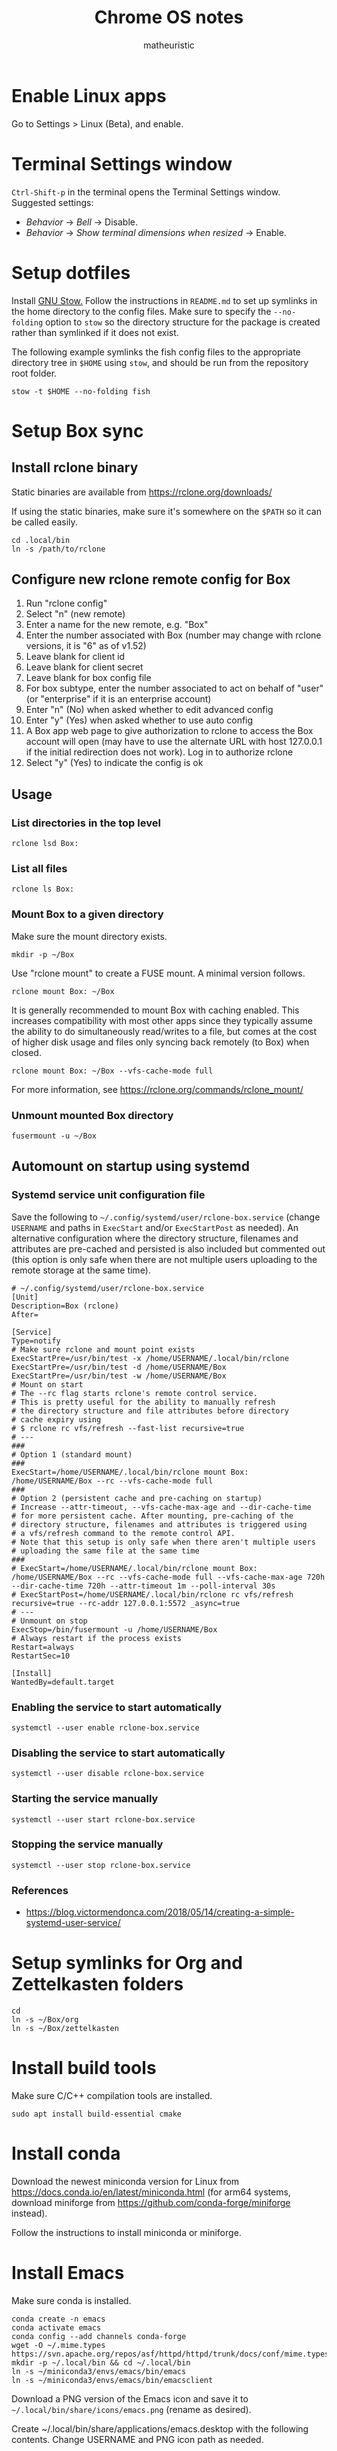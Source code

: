 #+title: Chrome OS notes
#+author: matheuristic
* Enable Linux apps
Go to Settings > Linux (Beta), and enable.
* Terminal Settings window
~Ctrl-Shift-p~ in the terminal opens the Terminal Settings window.
Suggested settings:
- /Behavior/ \to /Bell/ \to Disable.
- /Behavior/ \to /Show terminal dimensions when resized/ \to Enable.
* Setup dotfiles
Install [[https://www.gnu.org/software/stow/][GNU Stow.]] Follow the instructions in =README.md= to set up
symlinks in the home directory to the config files. Make sure to
specify the ~--no-folding~ option to ~stow~ so the directory structure
for the package is created rather than symlinked if it does not exist.

The following example symlinks the fish config files to the
appropriate directory tree in ~$HOME~ using ~stow~, and should be run
from the repository root folder.
#+begin_example
stow -t $HOME --no-folding fish
#+end_example
* Setup Box sync
** Install rclone binary
Static binaries are available from https://rclone.org/downloads/

If using the static binaries, make sure it's somewhere on the ~$PATH~ so it can
be called easily.
#+begin_example
cd .local/bin
ln -s /path/to/rclone
#+end_example
** Configure new rclone remote config for Box
1. Run "rclone config"
2. Select "n" (new remote)
3. Enter a name for the new remote, e.g. "Box"
4. Enter the number associated with Box (number may change with rclone
   versions, it is "6" as of v1.52)
5. Leave blank for client id
6. Leave blank for client secret
7. Leave blank for box config file
8. For box subtype, enter the number associated to act on behalf of
   "user" (or "enterprise" if it is an enterprise account)
9. Enter "n" (No) when asked whether to edit advanced config
10. Enter "y" (Yes) when asked whether to use auto config
11. A Box app web page to give authorization to rclone to access the
    Box account will open (may have to use the alternate URL with host
    127.0.0.1 if the initial redirection does not work). Log in to
    authorize rclone
12. Select "y" (Yes) to indicate the config is ok
** Usage
*** List directories in the top level
#+begin_example
rclone lsd Box:
#+end_example
*** List all files
#+begin_example
rclone ls Box:
#+end_example
*** Mount Box to a given directory
Make sure the mount directory exists.
#+begin_example
mkdir -p ~/Box
#+end_example
Use "rclone mount" to create a FUSE mount. A minimal version follows.
#+begin_example
rclone mount Box: ~/Box
#+end_example
It is generally recommended to mount Box with caching enabled. This
increases compatibility with most other apps since they typically
assume the ability to do simultaneously read/writes to a file, but
comes at the cost of higher disk usage and files only syncing back
remotely (to Box) when closed.
#+begin_example
rclone mount Box: ~/Box --vfs-cache-mode full
#+end_example
For more information, see https://rclone.org/commands/rclone_mount/
*** Unmount mounted Box directory
#+begin_example
fusermount -u ~/Box
#+end_example
** Automount on startup using systemd
*** Systemd service unit configuration file
Save the following to =~/.config/systemd/user/rclone-box.service=
(change ~USERNAME~ and paths in ~ExecStart~ and/or ~ExecStartPost~ as
needed). An alternative configuration where the directory structure,
filenames and attributes are pre-cached and persisted is also included
but commented out (this option is only safe when there are not
multiple users uploading to the remote storage at the same time).
#+begin_example
# ~/.config/systemd/user/rclone-box.service
[Unit]
Description=Box (rclone)
After=

[Service]
Type=notify
# Make sure rclone and mount point exists
ExecStartPre=/usr/bin/test -x /home/USERNAME/.local/bin/rclone
ExecStartPre=/usr/bin/test -d /home/USERNAME/Box
ExecStartPre=/usr/bin/test -w /home/USERNAME/Box
# Mount on start
# The --rc flag starts rclone's remote control service.
# This is pretty useful for the ability to manually refresh
# the directory structure and file attributes before directory
# cache expiry using
# $ rclone rc vfs/refresh --fast-list recursive=true
# ---
###
# Option 1 (standard mount)
###
ExecStart=/home/USERNAME/.local/bin/rclone mount Box: /home/USERNAME/Box --rc --vfs-cache-mode full
###
# Option 2 (persistent cache and pre-caching on startup)
# Increase --attr-timeout, --vfs-cache-max-age and --dir-cache-time
# for more persistent cache. After mounting, pre-caching of the
# directory structure, filenames and attributes is triggered using
# a vfs/refresh command to the remote control API.
# Note that this setup is only safe when there aren't multiple users
# uploading the same file at the same time
###
# ExecStart=/home/USERNAME/.local/bin/rclone mount Box: /home/USERNAME/Box --rc --vfs-cache-mode full --vfs-cache-max-age 720h --dir-cache-time 720h --attr-timeout 1m --poll-interval 30s
# ExecStartPost=/home/USERNAME/.local/bin/rclone rc vfs/refresh recursive=true --rc-addr 127.0.0.1:5572 _async=true
# ---
# Unmount on stop
ExecStop=/bin/fusermount -u /home/USERNAME/Box
# Always restart if the process exists
Restart=always
RestartSec=10

[Install]
WantedBy=default.target
#+end_example
*** Enabling the service to start automatically
#+begin_example
systemctl --user enable rclone-box.service
#+end_example
*** Disabling the service to start automatically
#+begin_example
systemctl --user disable rclone-box.service
#+end_example
*** Starting the service manually
#+begin_example
systemctl --user start rclone-box.service
#+end_example
*** Stopping the service manually
#+begin_example
systemctl --user stop rclone-box.service
#+end_example
*** References
- https://blog.victormendonca.com/2018/05/14/creating-a-simple-systemd-user-service/
* Setup symlinks for Org and Zettelkasten folders
#+begin_example
cd
ln -s ~/Box/org
ln -s ~/Box/zettelkasten
#+end_example
* Install build tools
Make sure C/C++ compilation tools are installed.
#+begin_example
sudo apt install build-essential cmake
#+end_example
* Install conda
Download the newest miniconda version for Linux from
https://docs.conda.io/en/latest/miniconda.html (for arm64 systems,
download miniforge from https://github.com/conda-forge/miniforge
instead).

Follow the instructions to install miniconda or miniforge.
* Install Emacs
Make sure conda is installed.
#+begin_example
conda create -n emacs
conda activate emacs
conda config --add channels conda-forge
wget -O ~/.mime.types https://svn.apache.org/repos/asf/httpd/httpd/trunk/docs/conf/mime.types
mkdir -p ~/.local/bin && cd ~/.local/bin
ln -s ~/miniconda3/envs/emacs/bin/emacs
ln -s ~/miniconda3/envs/emacs/bin/emacsclient
#+end_example
Download a PNG version of the Emacs icon and save it to
=~/.local/bin/share/icons/emacs.png= (rename as desired).

Create ~/.local/bin/share/applications/emacs.desktop with the
following contents. Change USERNAME and PNG icon path as needed.
#+BEGIN_SRC emacs-lisp
[Desktop Entry]
Version=1.0
Name=Emacs
GenericName=Text Editor
Comment=View and edit files
Exec=/home/USERNAME/miniconda3/envs/emacs/bin/emacs %F
Type=Application
Terminal=false
Categories=Utility;Development;TextEditor;
Icon=/home/USERNAME/.local/share/icons/emacs.png
#+END_SRC
* Install neuron
[[https://github.com/srid/neuron][Neuron]] is a zettelkasten app.

Download neuron-linux-bundle (updated nightly) from
https://github.com/srid/neuron/releases/tag/nightly
and symlink it to =neuron= somewhere on the ~$PATH~.
#+begin_example
wget https://github.com/srid/neuron/releases/download/nightly/neuron-linux-bundle
chmod +x neuron-linux-bundle
cd ~/.local/bin
ln -s /path/to/neuron-linux-bundle neuron
#+end_example
* Install NVM
Easiest to do a Git install of NVM ([[https://github.com/nvm-sh/nvm#git-install][link]]).
#+begin_example
cd
git clone https://github.com/nvm-sh/nvm.git .nvm
cd .nvm
#+end_example
Run ~git tag~ to see the available release versions. ~git checkout~
the newest release version (tag). For example, if ~v0.35.3~ is the
newest version, then run the following.
#+begin_example
git checkout v0.35.3
#+end_example
Add the following lines to =~/.profile= (recommended), =~/.bashrc= or
=~/.zshrc= to source the NVM startup script during shell startup.
#+begin_example
# NVM
export NVM_DIR="$HOME/.nvm"
[ -s "$NVM_DIR/nvm.sh" ] && \. "$NVM_DIR/nvm.sh"  # This loads nvm
[ -s "$NVM_DIR/bash_completion" ] && \. "$NVM_DIR/bash_completion"  # This loads nvm bash_completion
#+end_example
Install an LTS version of Node.js.
#+begin_example
nvm install --lts
#+end_example
* Install applications used by Emacs config
- aspell
- aspell english dictionary
- fish shell
- OpenJDK
- ripgrep
#+begin_example
sudo apt install aspell aspell-en fish openjdk-11-jdk ripgrep
#+end_example
* Install monolith
Linux binaries are available from https://github.com/Y2Z/monolith/releases
(change x86_64 to armhf as necessary)
#+begin_example
wget https://github.com/Y2Z/monolith/releases/download/v2.3.0/monolith-gnu-linux-x86_64
chmod +x monolith-gnu-linux-x86_64
cd ~/.local/bin
ln -s /path/to/monolith-gnu-linux-x86_64 monolith
#+end_example
* Install LanguageTool
Download the Desktop version from https://languagetool.org/ (or the
newest zip file from the https://languagetool.org/download/ listings),
uncompress it to some folder, and symlinking it in the =~/jars= folder
as follows.
#+begin_example
cd ~/jars
ln -s /path/to/languagetool-commandline.jar
#+end_example
* Install fonts
Create the user fonts directory.
#+begin_example
mkdir ~/.fonts
#+end_example
Copy fonts into the =~/.fonts= directory. The following fonts are needed
for the Emacs config at this [[https://github.com/matheuristic/emacs-config][link]].
- Iosevka SS08
- Iosevka Aile
- All fonts from [[https://github.com/domtronn/all-the-icons.el/tree/master/fonts][all-the-icons]]
- Symbola
Rebuild the font cache.
#+begin_example
fc-cache -fv
#+end_example
* Install (if not already present) and compile notdeft
#+begin_example
cd ~/.emacs.d/site-lisp
git clone https://github.com/hasu/notdeft.git
sudo apt install pkg-config libtclap-dev libxapian-dev
cd ~/.emacs.d/site-lisp/notdeft
make
cd xapian
make
#+end_example
* Install compilation dependencies for emacs-libvterm
#+begin_example
sudo apt install cmake libtool-bin
#+end_example
* Setup org-protocol
Create the file =~/.local/share/applications/org-protocol.desktop=
with the following contents. Change the ~USERNAME~ and/or paths
in the ~Exec~ and ~Icon~ entries as needed.
#+begin_example
[Desktop Entry]
Name=Org-Protocol
Exec=/home/USERNAME/miniconda3/envs/emacs/bin/emacsclient %u
Type=Application
Terminal=false
MimeType=x-scheme-handler/org-protocol;
Icon=/home/USERNAME/.local/share/icons/emacs.png
#+end_example
Run the following to have ~emacsclient~ be the default handler for
~org-protocol://~ URLs. This will add the appropriate entry to
=~/.config/mimeapps.list= or =~/.local/share/applications.mimeapps.list=.
#+begin_example
xdg-mime default org-protocol.desktop x-scheme-handler/org-protocol
#+end_example
Note that the org-protocol URL handler only works within the Linux
container. The org-protocol handler cannot be triggered from the
Chrome browser Chrome OS into the container, but it can be triggered
from a Firefox browser run from within the container.
* Install Firefox browser
Mainly for org-protocol use, but also an alternative to using Chrome.
#+begin_example
sudo apt install firefox-esr
#+end_example
It is typically a good idea to install [[https://github.com/gorhill/uBlock][uBlock Origin]] for content blocking.
Add the org-protocol bookmarklets as described in the Emacs literate
config as needed (requires org-protocol handler be configured).
* Install non-Latin fonts
#+begin_example
sudo apt install fonts-noto-core fonts-noto-cjk
#+end_example
* Install z for jumping to frecent directories in Bash
Easiest to clone the z repository and symlink the script. Change the
path within which the repository is cloned as needed.
#+begin_example
cd /path/to
git clone https://github.com/rupa/z.git
#+end_example
Add the following to =~/.bashrc= or a file that it sources.
#+begin_example
. /path/to/z/z.sh
#+end_example
Optionally, add =z.1= to the ~$MANPATH~ as desired.
This involves symlinking man page somewhere
#+begin_example
mkdir -p ~/.local/share/man/man1
cd ~/.local/share/man/man1
ln -s /path/to/z/z.1
#+end_example
and extending ~MANPATH~ in the =~/.bashrc= file by adding something
like the following (note a leading ~:~ is needed to keep the default
~man~ search locations in addition to the specified search paths).
#+begin_example
export MANPATH="$MANPATH:$HOME/.local/share/man"
#+end_example
* Install fish packages
[[https://github.com/jorgebucaran/fisher][Fisher]] is a fish package manager, and can be installed as follows.
#+begin_example
mkdir -p ~/.config/fish/functions
cd ~/.config/fish/functions
wget https://github.com/jorgebucaran/fisher/raw/main/fisher.fish
#+end_example
Examples showing installation of some recommended fish packages.
#+begin_example
fisher add jethrokuan/z
fisher add jorgebucaran/fish-bax
fisher add rafaelrinaldi/pure
#+end_example
